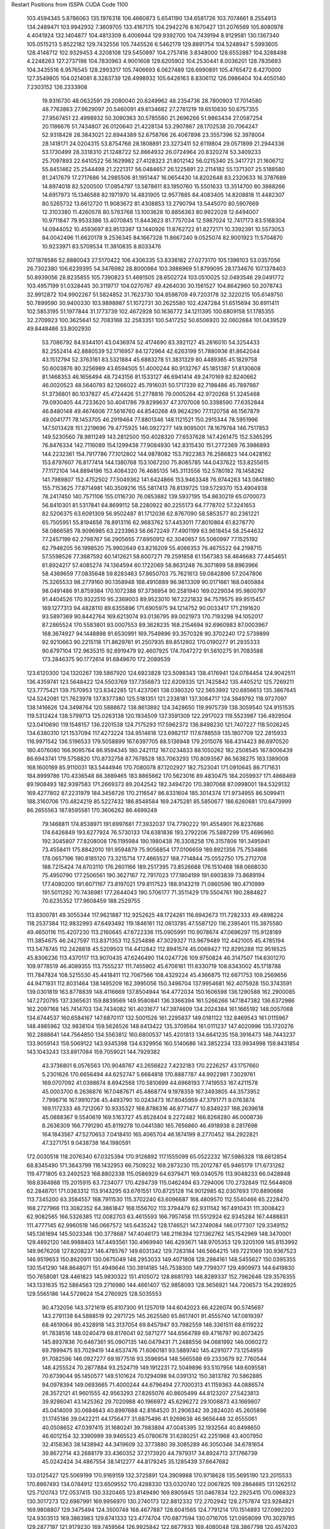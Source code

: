 Restart Positions from ISSPA CUDA Code
1100
 103.4594345   5.8786063 135.1976318 106.4660873   5.6541190 134.6581726
 103.7074661   8.2554913 134.2489471 103.9942932   7.3609705 133.4167175
 104.2942276   8.1670427 131.2076569 105.8080978   4.4041924 132.1404877
 104.4813309   6.4006944 129.9392700 104.7439194   8.9129581 130.1367340
 105.0515213   5.8522182 129.7432556 105.7445526   6.5462179 129.8891754
 104.5248947   5.5993605 128.4148712 102.9329453   4.3208108 129.5450897
 104.2757416   3.8348000 128.6552887 104.3288498   4.2248263 127.2737198
 104.7830963   4.9001608 129.6205902 104.2530441   8.0036201 128.7835693
 104.3435516   6.9576545 128.2993317 105.7406693   6.0627489 126.6990891
 105.4765472   8.4270000 127.3549805 104.0214081   8.3283739 126.4998932
 105.6426163   8.8306112 126.0986404 104.4050140   7.2303152 126.2333908
  19.9316730  48.0632591  29.2080040  20.6249962  48.2354736  28.7800903
  17.7014580  48.7763863  27.9629097  20.5460091  49.6134682  27.2781219
  19.6510830  50.6757355  27.9567451  22.4998932  50.3090363  30.5785580
  21.2696266  51.9863434  27.0587254  20.1186676  51.7434807  26.0120640
  21.4228134  53.2907867  28.1702538  20.7064247  52.9318428  28.3843021
  22.6944389  52.6758766  26.4067898  23.3557396  52.3978004  28.1418171
  24.0204315  53.8754768  28.1808891  23.3273411  52.6119804  29.0571899
  21.2944336  53.1730499  28.3318310  21.1248722  52.8664932  26.0724964
  20.8320274  53.3409233  25.7097893  22.6410522  56.1629982  27.4128323
  21.8012142  56.0215340  25.3417721  21.1606712  55.8451462  25.2544498
  21.2221317  56.0484657  26.1225891  22.2114182  55.1371307  25.5188580
  81.2417679  17.2717686  14.2985506  81.1951447  16.0654430  14.8202648
  83.2320633  16.3787689  14.8974018  82.5200500  17.0854797  13.5878611
  83.1950760  15.5501633  13.3514700  80.3988266  14.6917973  15.1346588
  82.1971970  14.4831905  12.9577885  84.4083405  14.8208818  11.4482307
  80.5265732  13.6612720  11.9083672  81.4308853  13.2790794  13.5445070
  80.5907669  12.3103380  11.4260578  80.5783768  13.1003628  10.8856363
  80.9922028  12.6494007  10.9711847  79.9533386  13.4070845  11.8443623
  81.7757034  12.5987024  12.7417173  83.5168304  14.0944052  10.4593697
  83.9513397  13.1440926  11.8762722  81.8272171  10.3392391  10.5573053
  84.0042496  11.6620178   9.2536345  84.1667328  11.8667240   9.0525074
  82.9001923  11.5704870  10.9233971  83.5709534  11.3810835   8.8033476
 107.1878586  52.8880043  27.5170422 106.4306335  53.8336182  27.0273170
 105.1396103  53.0357056  26.7302380 106.6239395  54.3476982  28.8000984
 103.3986969  51.8799095  28.1734676 107.1378403  50.8939056  28.8235855
 105.7390823  51.4691505  28.6502724 103.0510025  52.0493546  29.0491772
 103.4957199  51.0328445  30.3119717 104.0270767  49.4264030  30.1561527
 104.8642960  50.2078743  32.9912872 104.9902267  51.5824852  31.7623730
 104.8598709  49.7203178  32.3220215 105.6149750  50.7899590  30.9400330
 103.9898987  51.1072731  30.2625580 102.4247284  51.6515694  30.6911411
 102.5853195  51.1977844  31.1773739 102.4672928  50.1636772  34.1211395
 100.6809158  51.1785355  32.2709923 100.3625641  52.7083168  32.2583351
 100.5417252  50.6506920  32.0602684 101.0439529  49.8448486  33.8002930
  53.7086792  84.9344101  43.0436974  52.4174690  83.3921127  45.2816010
  54.3254433  82.2552414  42.8880539  52.1716957  84.1272964  42.6263199
  51.7880936  81.8642044  43.1512794  52.3763161  83.5321884  45.6883278
  51.3831329  80.4489365  45.1829758  50.6003876  80.3256989  43.6594505
  51.4000244  80.9132767  45.1851387  51.8130608  81.1468353  46.1656494
  48.7243156  81.1533127  46.6941414  49.2470169  82.8240662  46.0020523
  48.5640793  82.1266022  45.7916031  50.1717339  82.7198486  45.7897987
  51.3736801  80.1037827  45.4724426  51.2778816  79.0005264  42.9720268
  51.3245468  79.0930405  44.7233620  50.4041786  79.8299637  47.3707008
  50.3398590  77.6352844  46.8480148  49.4674606  77.5616760  44.8540268
  49.9624290  77.1120758  46.1567879  49.0041771  78.1453705  46.2919464
  77.8801346 148.1121521 150.2915344  78.5951996 147.5013428 151.2219696
  79.4775925 146.0927277 149.9095001  78.1679764 146.7517853 149.5230560
  78.9811249 143.2812500 150.4028320  77.6537628 147.4261475 152.5365295
  76.8476334 142.7116089 154.1299438  77.9084930 142.8315430 151.2772369
  76.3986893 144.2232361 154.7917786  77.1012802 144.9878082 153.7922363
  76.2586823 144.0428162 153.8797607  76.8177414 144.1380768 153.1067200
  75.8085785 144.0437622 153.8255615  77.1172104 144.8894196 153.4084320
  76.4685135 145.3113556 152.5780182  78.1458282 141.7989807 152.4752502
  77.5049362 141.6424866 153.9463348  76.9744263 143.0841980 155.7153625
  77.8714981 140.3509216 155.5817413  78.8139725 139.5729370 153.4904938
  78.2417450 140.7571106 155.0116730  76.0853882 139.5937195 154.8630219
  65.0700073  56.8410301  81.5317841  64.8699112  58.2280922  80.2255173
  64.7778702  57.3241653  82.5206375  63.6091309  56.9502487  81.1712036
  62.8767090  58.5853577  80.2361221  65.7505951  55.8194656  78.8913116
  62.9683762  57.4453011  77.8010864  61.8278770  58.0866585  78.9096985
  63.2233963  56.6672249  77.4901199  63.9618454  58.2544632  77.2457199
  62.2798767  56.2905655  77.6950912  62.3040657  55.5060997  77.1525192
  62.7946205  56.1998520  75.9902649  63.8216209  55.4066353  76.4675522
  64.2198715  57.5598526  77.3687592  60.1412621  58.6007271  79.2591858
  61.1567383  58.4646683  77.4454651  61.8924217  57.4085274  74.1364594
  60.1722069  58.8631248  76.3071899  58.8963966  58.4369659  77.0835648
  59.8283463  57.8650703  75.7621613  59.0842896  57.2047806  75.3265533
  98.2779160  90.1358948 168.4910889  96.9813309  90.0171661 168.0405884
  98.0491486  91.8759384 170.1072388  97.3736954  90.2581940 169.0229034
  95.9800797  91.4404526 170.9322510  95.2369003  89.9523010 167.2221832
  94.7579575  89.9515457 169.1277313  94.4828110  89.6355896 171.6905975
  94.1214752  90.0033417 171.2191620  93.5897369  90.8442764 169.6213074
  93.0136795  89.0021973 170.7193298  94.1052017  87.2865524 170.5583801
  93.0007553  89.3628235 168.2154694  92.6960983  87.0003967 168.3674927
  94.1448898  91.6530991 169.7549896  93.3570328  90.3702240 172.5739899
  92.9210663  90.2215118 171.8629761  91.2507935  89.8512802 170.0190277
  91.2935333  90.6797104 172.9635315  92.6919479  92.4607925 174.7047272
  91.5610275  91.7083588 173.2846375  90.1772614  91.6849670 172.2089539
 123.6120300 124.1320267 139.5867920 124.6923828 123.5098343 138.4176941
 124.0784454 124.9042511 136.4359741 123.5648422 124.5503769 137.7356873
 122.6209335 121.7425842 135.4405212 125.7269211 123.7775421 139.7570953
 123.8342285 121.4237061 138.0390320 122.5653992 120.6856613 135.3867645
 124.5242081 121.7623978 137.8377380 125.5181351 121.2338181 137.3084717
 124.3849792 118.9727097 138.1416626 124.3498764 120.5888672 138.8613892
 124.3428650 119.9975739 138.3059540 124.9151535 119.5312424 138.5799713
 125.0263138 120.1934509 137.3591309 122.2917023 119.5523987 136.4929504
 123.0410690 119.1548157 136.2201538 124.7175293 117.5962372 136.8498230
 121.7407227 118.5026245 134.6380310 121.1537094 117.4273224 134.9514618
 123.6982117 117.6788559 135.1807709 122.2815933 116.9971542 136.5196533
 179.5058899 167.6397705  88.5136948 179.2015076 168.4314423  86.6970520
 180.4076080 166.9095764  86.9594345 180.2421112 167.0234833  88.1050262
 182.2508545 167.8006439  86.6943741 179.5758820 170.8732758  87.7678528
 183.7063293 170.8093567  86.5638275 183.1389008 168.1600189  85.9110031
 183.5444946 170.7080078  87.1202927 182.7523041 171.0910645  86.7171631
 184.8999786 170.4336548  88.3889465 183.8865662 170.5623016  89.4830475
 184.2059937 171.4868469  89.1908493 182.9397583 171.2669373  89.2042542
 182.3494720 170.3807068  87.0998001 184.5329132 169.4277802  87.2231979
 184.3456726 170.2116547  86.8331604 185.3014374 171.9734955  86.5099411
 188.3160706 170.4824219  85.5227432 186.8548584 169.2475281  85.5850677
 186.6260681 170.6473999  86.2655563 187.8595581 170.3606262  86.4699249
  79.1468811 174.8538971 191.6997681  77.3932037 174.7790222 191.4554901
  76.8237686 174.6426849 193.6277924  76.5730133 174.6381836 193.2792206
  75.5887299 175.4696960 192.3045807  77.8208008 176.1195984 190.1980438
  76.3308258 176.3157806 191.3495941  73.4558411 175.8842010 191.9594879
  75.9056854 177.0106659 189.8921356  75.7534866 178.0657196 190.8185120
  73.3215714 177.4665527 188.7714844  75.0552750 175.2712708 188.7215424
  74.6703110 176.2601166 189.2517395  73.8526688 176.1510468 188.0668030
  75.4950790 177.2506561 190.3627167  72.7917023 177.1804199 191.6903839
  73.8689194 177.4080200 191.6071167  73.8197021 179.8117523 188.9143219
  71.0860596 180.4710999 191.5011292  70.7436981 177.2644043 190.5706177
  71.3511429 179.5504761 190.2884827  70.6235352 177.9608459 188.2529755
 113.8300781  49.3055344 117.9621887 112.9252625  48.1724281 116.6942673
 111.7282333  49.4898224 118.2537384 112.9832993  47.6493492 119.1846161
 112.0613785  47.5587120 116.2395401 115.3875580  49.4650116 115.4207230
 113.2160645  47.6722336 115.0905991 110.9078674  47.0696297 115.9128189
 111.3854675  46.2427597 113.8371353 112.5254898  47.3029327 113.9679489
 112.4421005  45.4785194 113.5478745 112.2428818  45.5209503 114.4412842
 112.8941574  45.0069427 112.8295288 112.9516525  45.8306236 113.4370117
 113.9070435  47.6246490 114.0247726 109.9750824  46.3147507 114.6301270
 109.9778519  46.4089355 113.7555237 111.7455902  45.6706161 111.6330719
 108.6343002  45.1718788 111.7847824 108.5215530  45.4418411 112.7067566
 108.4329224  45.4366875 112.6671753 109.2569656  44.9471931 112.8031464
 138.1495209 162.3995056 150.3496704 137.9954681 162.4075928 150.3743591
 139.0301819 163.8778839 148.4116669 137.8504944 164.4772034 150.1606598
 136.1290588 162.2900085 147.2720795 137.3365631 159.8839569 149.9580841
 136.3366394 161.5266266 147.1847382 136.6372986 162.2097168 145.7414703
 134.7434082 161.4031677 147.3974609 134.2024384 161.1665192 148.0057068
 134.6744537 160.6584167 147.6870117 132.5001526 161.2295837 149.0181122
 132.8469543 161.0115967 148.4985962 132.9838104 159.5626526 148.6413422
 135.3709564 161.0111237 147.4020996 135.1720276 162.2888641 144.7564850
 134.5563812 160.6800537 145.4201813 134.6641235 158.3916473 146.7443237
 133.9059143 159.5069122 143.9345398 134.6329956 160.5140686 143.3852234
 133.9934998 159.8431854 143.1043243 133.8917084 159.7059021 144.7929382
  43.3736801   6.0576563 170.9048767  43.2656822   7.4232183 170.2226257
  43.1757660   5.2301626 170.6656494  44.6252747   5.6684818 170.8887787
  44.9922981   7.3029761 169.0707092  41.0398674   8.6942568 170.5810699
  44.6968193   7.7419553 167.4211578  45.0003700   6.2636876 167.0487671
  45.4868774   9.1978359 167.3493805  44.3573952   7.7996716 167.9910736
  45.4493790  10.0243473 167.8045959  47.3791771   9.0763874 169.1172333
  46.7212067  10.9335327 168.8786316  46.8771477  10.8349237 168.2639618
  45.0888367   9.5540619 169.5163727  45.8528404   8.2272482 166.8268280
  46.0008736   8.2636309 166.7791290  45.8119278  10.0441380 165.7656860
  46.4918938   8.2817698 164.1843567  47.5270653   7.0418410 165.4065704
  46.1874199   8.2770452 164.2922821  47.3271751   9.0438738 164.1980591
 172.0030518 118.2076340  67.0325394 170.9126892 117.1555099  65.0522232
 167.5986328 118.6612854  68.8345490 171.3643799 116.1432953  66.7509232
 169.2873230 115.2012787  65.9465179 171.6731262 119.4771805  63.2492523
 168.8802338 115.0586929  64.6379471 169.0340576 113.9048233  66.0428848
 168.8364868 115.2015915  63.7234077 170.4294739 115.0462494  63.7294006
 170.2732849 112.5644608  62.2848701 171.0363312 113.9143295  63.6761551
 170.8725128 114.9012985  62.0307693 170.8890686 113.7345200  63.3584557
 168.7911530 115.3702240  63.6096687 168.4809570 112.5540466  65.2228470
 168.2727966 113.3082352  64.3861847 168.1556702 113.3794479  62.9311142
 167.4910431 111.3008423  62.9082565 166.5326385 112.0082703  63.4615593
 166.7957458 111.5512924  62.9345284 167.4488831 111.4777145  62.9960518
 146.0667572 145.6435242 128.1746521 147.3749084 146.0177307 129.3349152
 145.1361694 145.5023346 130.3778687 147.4046173 146.2116394 127.1362762
 145.1542969 148.3470001 129.4892120 146.9988403 147.4493561 130.4969940
 146.4293671 148.9705353 129.3205109 145.8153992 149.9676208 127.8208237
 146.4785767 149.6031342 129.7263184 146.5664215 149.7221069 130.9367523
 146.9519653 150.8620911 130.0675049 148.2953033 149.4071808 128.2984161
 148.5455627 150.0395355 130.1541290 148.8648071 151.4949646 130.3914185
 145.7538300 149.7799377 129.4909973 144.6419830 150.7658081 128.4461823
 145.9830322 151.4105072 128.8681793 146.8289337 152.7962646 129.3576355
 143.1331635 152.5864563 129.2716980 144.4661407 152.9858093 128.3656921
 144.7206573 154.2928925 129.5565186 144.5726624 154.2760925 128.5035553
  90.4732056 143.3721619  65.8107300  91.1257019 144.6042023  66.4226074
  90.5745697 143.2791138  64.5888519  92.2971725 145.2625580  65.8617401
  91.4555740 147.0819397  68.4619064  90.4328918 143.3137054  69.8457947
  93.7982559 146.3361511  68.6119232  91.7838516 148.0240479  68.8176041
  92.5871277 144.6564789  69.4716797  90.8073425 145.8937836  70.6467361
  95.0907135 146.0479431  71.2488556  94.0681992 146.0060272  69.7899475
  93.7029419 144.6537476  71.6060181  93.5889740 145.4291077  73.1254959
  91.7082596 146.0927277  69.1877518  93.3596954 148.5665588  69.2333679
  92.7760544 148.4255524  70.2877884  93.2524719 149.1912231  72.5049896
  93.5107956 149.6095581  70.6739044  95.1450577 149.5101624  70.1294098
  94.0391312 150.3813782  70.5862885  94.0978394 149.0693665  71.4000244
  44.6796494  27.7000313  41.1159363  44.0886574  28.3572121  41.9601555
  42.9563293  27.8265076  40.8605499  44.8123207  27.5423813  39.9286041
  43.1425362  29.7020988  40.1966972  45.6296272  29.1008873  43.1669807
  45.0414009  30.0684643  40.8997688  42.8164520  31.2906342  39.2824020
  45.2605896  31.1745186  39.0422211  44.1756477  31.6875496  41.9269638
  46.9656448  32.6555061  40.0508652  47.0397415  31.1680241  39.7983894
  47.0045395  32.1932564  40.8498650  46.6012154  32.3390999  39.9465523
  45.0780678  31.6280251  42.2251968  43.4007950  32.4158363  38.1438942
  44.3419609  32.3773880  39.3085289  46.3050346  34.6781654  39.8672714
  43.2688179  33.4360352  37.2173920  44.7979317  34.8924713  37.1766739
  45.0242424  34.4867554  38.1412277  44.8179245  35.1285439  37.6647682
 133.0125427 125.5069199 170.9169159 132.3725891 124.3909988 170.9718628
 135.5695190 123.2015533 170.8867493 134.0784912 123.6509552 170.4288330
 133.0320740 122.0067825 169.2864685 131.1262512 125.7120743 172.0537415
 130.3320465 123.8149490 169.8905945 131.0467834 122.2925415 170.0968323
 130.3017273 122.6987991 169.9956970 130.2740173 122.8812332 172.2702942
 128.2757874 123.9284821 169.9808807 129.3475494 124.3500748 168.4677887
 128.6041565 124.7791214 170.1514893 127.0992203 124.9303513 169.3863983
 129.6741333 123.4774704 170.6877594 130.0716705 121.0958099 170.3029785
 129.2877197 121.9179230 169.7459564 126.9925842 122.6677933 169.4080048
 128.3867798 120.4574203 168.9970093 127.8874741 119.8148880 169.7006531
 127.0184250 121.0560379 169.9765167 127.5140076 121.1135025 169.2342987
  27.7929020  33.3657646 179.1201935  30.3194942  32.8595505 179.5325928
  29.8167114  32.4938850 178.7866364  28.7975216  31.3873978 179.3427277
  30.9567127  31.4082832 180.2051239  31.0252800  35.9869690 180.8296509
  32.4997101  31.4806175 180.1843109  32.2556229  30.6896839 179.6913605
  32.6456566  32.1956902 180.5090179  33.4936485  32.9357109 180.7913513
  33.8344803  31.0714340 183.4676056  33.1673012  30.7239761 183.5767822
  32.9495735  32.1728134 183.2276917  32.4294930  32.7087059 182.4174347
  33.1616554  33.0759087 180.2683868  32.9076424  29.5068340 180.4622498
  34.3302269  29.8872833 181.5560303  35.2973900  33.8623466 182.5676270
  36.1537781  29.2636719 180.8938293  34.8737259  28.8608322 181.8726196
  37.1588821  30.0045376 182.3574677  35.9826660  29.5519657 183.3396301
 185.3194885 180.7415009 138.1914520 185.6260223 180.9337006 139.4296570
 183.9913483 181.3017273 139.5972595 186.7237244 181.6502686 137.6928406
 183.2588501 183.1647491 140.9624023 186.4024353 179.4512634 140.4889526
 185.2299042 183.2145386 142.5283203 184.0115662 183.9268646 141.1834412
 185.9765167 182.6526184 141.8174591 185.1229095 182.1765594 141.4817047
 187.3693848 184.4141388 142.6927490 187.5966797 183.6741791 141.9071198
 187.7665405 183.9555206 143.0576477 187.9591675 182.2814636 142.2697296
 186.2875061 182.4804993 142.0128174 184.8571320 184.8330536 142.4036255
 184.9458313 184.7272797 143.0026398 185.9495544 184.0877228 143.8989258
 183.7134399 186.0925140 144.9123993 184.0298462 186.6767731 144.0234375
 183.6486969 185.3548584 145.2032928 184.9338989 187.1229095 144.7133331
   1.4312401  74.9604034 184.3786316  -0.0198321  75.1351166 183.5778656
   2.6670346  74.6606064 185.9085999   1.3746514  76.2921753 185.0894775
   3.3083510  74.9298477 184.0109100   0.0163169  74.2722855 182.9325867
   3.1112924  76.4968643 181.0456085   4.6864915  75.3795090 182.8823395
   3.2880533  76.2152481 181.2055206   3.0629361  74.7130585 182.0788727
   2.9318798  77.0129242 179.8680725   0.7316393  77.8445358 181.1682434
   1.8354281  76.9282227 179.6150208   0.9880320  77.0113373 181.2523499
   4.1394815  74.7911148 180.8601379   5.2303214  76.9218750 182.8994904
   4.7705312  77.9308014 182.6273651   2.6778696  75.1966934 178.1258698
   6.1511316  78.0137634 179.9292603   5.8327827  76.9303207 180.3511047
   5.5239034  78.0264816 180.6239471   5.6089058  78.1451492 180.2959290
  61.5665817   6.9237523 123.1860199  62.4720612   7.8391557 122.4408188
  62.5318604   9.2058115 124.4240417  60.8607407   7.2882791 122.9657440
  63.0528450   9.8634186 122.6211929  63.5778961   6.7970772 122.1067886
  63.7071228   9.4544125 120.9543686  63.4006996  10.4629469 121.3265152
  64.6772766   9.8200541 121.2138138  65.3102188   9.4427538 121.7535324
  64.5135117   9.9296122 119.9927902  63.4112434   9.6007376 119.1051865
  65.0541611   8.6790466 118.0847702  64.5568008   7.9321432 119.0858383
  64.8112869   8.7830334 120.8129196  64.5336227  12.0633984 120.7728043
  64.3872070  11.8910837 121.1736984  66.0968018  10.7844181 119.4994583
  64.7715454  13.2560520 119.3991547  65.9155655  14.0231771 119.4383469
  66.4531097  13.6190042 119.8533707  65.5948792  12.7688169 118.6423416
 152.6502533  74.2567520  38.7379189 151.4021301  76.6911163  39.4192085
 152.7148743  75.4823532  37.3037453 152.0515747  74.2756577  40.3330231
 151.7667084  77.6394196  37.5903473 150.2124939  75.2875137  38.5554695
 150.6430817  78.0842667  38.1472588 152.0225067  78.8471146  37.7859306
 151.0983582  79.7343521  39.7596703 149.4223633  79.3231583  39.6513214
 149.1509094  80.4029465  40.0813866 150.6213226  78.7919769  40.8005333
 150.4981537  79.1957397  41.4505463 150.0953369  79.7807999  40.7864761
 149.0633545  78.5338440  41.1178131 152.5561371  80.4532471  38.7243652
 151.7830658  80.5585785  38.5299492 150.2718048  81.6875534  41.1843262
 150.4618988  83.5990982  38.8481750 150.6469879  83.3511047  39.5125656
 150.3567505  83.8445206  38.3973083 151.6359711  82.5907135  39.5953064
 122.2577286 168.7228394  49.6961899 121.6414795 168.4400482  50.1208420
 122.6472015 165.9839325  49.4486351 122.6911926 167.8943481  48.8119278
 121.2555313 165.7792664  50.0116882 121.8684235 167.8434143  52.3529282
 120.5798035 164.9721222  49.7562828 120.5064774 164.3512115  50.1743279
 120.3039703 164.5788269  50.7927284 121.3720627 164.7814331  52.8547516
 117.1246185 164.3654175  51.2074699 117.3319550 164.7254181  50.0363731
 116.8534012 165.5552979  52.5010757 117.3412094 164.9148407  52.2502365
 119.9012375 164.9044647  51.8786545 120.0849686 163.1446533  49.1676674
 120.9469910 163.0690765  51.2561531 117.8153305 162.6851807  52.5510864
 118.9768982 160.6869202  50.8590508 118.5935669 161.6549225  50.5845184
 119.7336349 159.5102539  51.9421043 118.6747894 161.7175598  51.5932426
   3.8203497  55.5304985  53.7892952   4.2788277  55.2546043  54.5630913
   4.2900991  55.7366219  55.4065132   4.9797626  55.3607559  54.0199280
   4.7412362  53.3416176  58.0868225   1.3693303  54.2845764  53.3677597
   3.7508097  51.1102676  56.1122475   5.7727337  52.4918861  55.2757530
   4.1260786  51.0476723  55.5226822   2.7936869  51.3734703  55.8886833
   4.4907289  50.2093468  54.0445251   4.0746078  51.6365700  53.9294624
   2.8044963  50.6348000  53.7422028   3.6825936  50.6311073  53.8830833
   4.5036035  51.4971886  55.2709656   6.4697127  50.8449898  55.3958740
   4.8291411  51.0276794  56.4075546   2.4222245  49.1269722  55.9605064
   5.4522390  48.5086937  56.5017776   6.0823879  48.7132301  56.5813713
   4.9947443  47.8488693  56.3402138   4.7105985  48.0276756  56.8923836
 101.8597336  43.2393684 130.9123230 102.3793106  44.1590080 129.9998474
 101.6584015  42.8446159 130.3265228 103.3057938  43.9813614 130.3186646
 102.7162857  45.9218826 129.0963135 100.0310745  45.4309235 131.3804016
 101.9817200  46.5408096 130.1713257 101.7589645  47.1016159 128.9928894
 101.6258087  47.9826431 131.1373444 101.6020889  47.7991562 130.7432861
 102.8889999  48.2663231 132.0859528 102.2340927  48.7713928 131.2737885
 102.2561722  49.2710686 131.6014709 102.4397583  48.1679764 131.9544678
 101.0005798  47.8648262 130.4905548 102.8198090  48.5312767 128.5549774
 101.8057251  49.4937744 128.9001465 100.8557434  51.8174553 130.4265289
 101.7714767  50.9749069 128.8335266 101.6028671  50.3216667 129.2819824
 101.2552261  51.3731308 128.1896515 102.2078934  51.0886230 129.0618439
 154.4143829 104.2808762 173.2837067 154.8064423 105.4296951 172.7372131
 156.0791016 105.5015411 174.6048279 154.1662903 106.3319092 173.7168274
 156.4508362 107.5550995 172.2008362 155.2398376 102.2300797 171.1301117
 155.5628967 107.0849915 171.1273041 156.9025574 107.8237076 171.3546600
 155.8710938 107.0050201 169.8558197 156.4396210 106.7384109 170.7150879
 156.0455170 108.5340881 169.6439209 154.2232666 108.2583542 170.1477966
 155.1130981 107.9613266 169.2071991 154.8730316 107.6359482 169.0301971
 154.1126709 106.1569977 169.5204315 156.6055756 109.2684326 170.4874573
 156.4850464 109.8232193 170.7944336 157.5066528 108.7122498 168.0153046
 157.8446045 110.5382004 168.6167755 157.5519714 111.7562408 169.4621429
 158.3699341 110.6866760 167.9575348 156.8689270 110.6929245 168.4615479
 179.9967346  75.1508713 178.3050995 181.2676849  74.3837357 178.9452057
 181.1368866  76.4844055 176.8037262 182.4289246  74.2027740 176.7128448
 181.7702332  76.8432236 178.5793152 180.6481781  75.0954742 181.5041199
 182.9026031  75.7948380 180.4256134 185.4603119  78.0989304 178.0451508
 182.5697937  76.5781174 180.2083740 181.5816956  77.7292023 180.3654633
 183.7622375  76.0715485 182.3960266 184.2360382  75.8196487 180.8940430
 183.8876648  75.7569199 182.3926697 182.9869690  76.5753021 183.7754669
 183.5717163  77.5627975 180.3178101 184.5136719  78.2631760 179.6958313
 184.0706482  78.6157455 180.3616180 183.5142059  78.3451385 182.7685852
 185.2326660  79.3649750 181.0516052 185.1098175  80.0435257 181.1265411
 184.7525787  81.8848877 182.3608704 185.3743134  79.0368729 181.5303497
 125.9902344 163.7041168  76.8547745 126.1071091 165.2625275  75.8935928
 126.0065842 165.3609467  76.2932739 126.0025940 163.3684845  75.0595932
 128.6437073 165.8409729  75.5822983 127.4767761 164.6396790  79.1782303
 130.2895660 165.6887665  77.4938660 129.7003632 166.1582489  75.1519012
 130.0201416 165.7864838  77.1407089 130.7857971 165.3920135  75.5968933
 132.2043762 165.8383789  77.4387436 131.4964752 165.1467896  78.1770859
 132.1989288 165.3764954  77.7844772 129.7374268 163.9326172  77.6345673
 129.6271973 166.7696075  78.9709854 131.1859894 166.7099609  75.1007538
 130.9894714 166.6352692  74.0758362 132.3358459 167.8931580  79.0092239
 133.8294220 167.2909698  75.3629608 133.3728638 167.2887726  74.9287415
 134.3860016 168.8495636  76.6310120 133.5670929 168.1731567  75.5801086
  99.4916382  18.9879246 177.0806885 100.4081268  17.6575508 176.1234894
 100.5433273  19.1255417 177.6779633  99.1198044  19.1316910 177.5404358
  99.4496460  18.4983673 176.2908478 101.0272675  15.9480305 176.0748901
 101.4946671  19.3825283 174.1249542 101.3436813  20.3297348 174.7553864
 102.8074341  18.1863956 174.1617889 102.2016068  17.3843136 174.6425018
 100.8946915  18.4990559 171.6875000  99.6877975  18.6667023 172.2068939
 100.5473022  17.2489471 172.8739624 100.0292740  16.4777775 172.8251038
 101.9257507  17.9935818 173.9275055 101.6014404  21.5905762 173.7300568
 102.0336456  20.2983589 173.0066376 102.7218018  18.8679886 172.4423981
 102.0470886  21.6721230 172.1292572 102.6991425  22.0573387 171.8319855
 104.3997650  21.0045013 170.4618225 102.7565155  20.5918465 170.5934753
  27.2091770   5.2893243  91.1915359  28.7203331   5.7179594  91.7694397
  28.1259785   5.0882545  92.1590424  28.7682705   7.0416245  90.5514450
  30.9449253   6.2862029  94.6607590  27.9139004   3.9808133  89.9101791
  30.5425072   3.5297170  93.5333252  31.6238213   4.9462352  93.9039917
  30.7932396   3.4694242  91.9870071  28.9382915   2.6348054  92.2542496
  33.6255035   1.3941687  90.2408447  32.3615189   3.4370272  90.9222336
  32.2886314   2.2054627  90.4705734  30.7094727   3.9402311  90.2756424
  31.0248260   3.3900814  92.3583527  32.2513237   3.3868489  93.9698792
  32.5950012   3.3653340  93.6918411  33.4188461   0.9870312  92.7107239
  33.9842415   2.3406227  95.1686096  33.5656281   1.2592765  94.8056946
  33.3293953   1.0740126  94.8009872  34.6972923   1.5013016  93.3544540
   6.9368916  35.0174294 197.0299835   8.1097631  32.6436958 198.5162354
   7.2877631  35.0082245 197.2638245   6.2334609  33.6074066 197.2218781
   8.8537235  33.2430649 195.1388855   8.7358723  34.9064713 198.9256134
   9.4891605  32.9559288 196.3290863   9.5588884  32.3805466 194.7362061
  10.7235546  32.6226768 197.2556000  11.1716566  33.0826950 195.4955597
  12.1549168  31.1540394 196.8956299   9.9624052  31.0187378 196.9049988
  11.8011379  31.3331947 197.7604523  11.2325945  31.2721920 198.1031494
  10.6949730  33.0570030 196.4182739  10.6818132  31.2741222 194.2443237
  11.2984447  32.1371651 194.8678436  13.8025618  31.1849899 196.2587891
  11.8034477  30.4656734 193.7656097  12.5557184  30.3151531 192.0511322
  13.6408768  30.7622089 193.0462799  12.5711994  29.9794235 194.7581635
 104.4686050 190.1704865 168.6451416 105.1361923 188.3752594 165.9959717
 104.8041306 189.8444977 167.0112457 104.5978394 189.0735016 168.3870087
 102.8477173 190.8334351 164.1762238 105.4618301 187.5948792 165.4866180
 103.2206039 190.0045166 163.8345795 102.4429398 190.4828186 163.0556488
 103.2747269 188.3631744 163.1627502 103.9268265 188.2106476 163.4907837
 102.9731064 187.4000549 162.4081116 102.0266876 187.1926880 163.6628723
 103.6316910 187.0997772 162.8208771 103.2022095 186.4927368 162.9130707
 103.7050323 188.9087830 163.2554779 102.4799957 190.5087128 161.3472595
 102.0387878 189.4287262 161.6382751 103.2863464 188.3902435 160.6238556
 101.5370331 189.4980164 160.4642792 101.4436340 188.3180542 158.7507019
 102.8924637 188.4850311 158.8197479 101.2722168 189.5800781 158.8527985
 125.4040909  27.1996117  87.8182526 125.9417191  26.6897907  86.4843521
 126.4794312  26.3531284  87.9218140 126.6504211  28.5478249  86.7292938
 127.4686661  28.2872810  87.1126404 125.6136475  27.0376434  84.4950790
 128.2993011  27.4438133  85.9121780 129.5224152  27.5599251  86.1080475
 129.3941193  27.7210941  84.0340652 128.2255096  28.1752586  84.1981812
 128.6594391  28.5423985  82.8917160 128.0341187  29.0835533  84.1293259
 127.9438934  29.2002144  81.9957886 128.2239532  29.8998165  82.8328094
 127.9708557  27.6877251  84.3182449 131.1076202  28.0611343  85.7947006
 130.5319977  28.5024261  83.4741440 130.6747742  27.7528210  81.4495087
 132.3788452  28.1461849  83.9009171 132.4434052  28.6262074  84.0986710
 131.7793274  26.6564350  83.8266068 131.9992676  27.1776142  83.6069641
 129.3350525 176.6966400 158.7226410 130.5399475 174.4923401 158.0034027
 131.6249695 176.1136780 157.3574524 130.2554016 176.4346313 156.3184052
 132.9034729 174.0525208 154.4898224 128.4279633 173.6788330 157.1055298
 130.5195770 173.4454193 154.5414124 132.6462708 173.0383759 153.2416992
 129.8648987 172.6612701 154.0216064 129.6878815 172.2803497 155.2518311
 129.4548492 172.7194519 152.1607819 128.7386627 174.1631470 153.0699921
 128.2923126 173.6761780 152.7692261 128.2985382 173.7268829 153.5585785
 129.9662323 173.3720703 154.9024963 131.2415924 172.8987274 152.4235840
 130.9664612 172.0032043 152.7732544 129.4534149 170.9969788 152.5343018
 132.4519196 170.7881622 152.3919678 133.4215851 171.2861176 151.9229431
 132.0180511 170.7676086 151.9549866 131.1641846 171.0168152 150.7780457
 189.9835052 127.5363770   1.3064516 189.8901978 126.7567825   1.1594640
 190.3834839 127.5647812   1.2870331 190.0418701 126.4883423   1.9238917
 189.4656677 130.8677979   2.9441774 188.0941315 126.2006378   1.6569936
 189.3896027 128.6725922   4.0348005 189.6217651 129.7743988   3.1533923
 188.4899445 130.6540527   3.4455931 188.4114380 130.3118286   3.4123213
 188.9945679 129.6761932   6.3522272 188.9618225 127.0210876   6.2224226
 187.6473083 128.5845947   6.3739414 188.5775299 128.1912689   6.1488371
 188.5118561 128.6696167   4.6722689 190.1054993 130.3545685   5.4687223
 189.8984985 131.3550568   5.9069405 187.3592377 130.7276001   7.0560331
 190.0123749 133.0117493   5.8668818 191.3587494 132.4281158   6.4890862
 190.5650940 132.8805847   5.8757982 189.6815186 132.5197906   7.4482803
  56.6461792 185.2227478  75.7450790  59.6013451 184.8352356  76.0458984
  55.9557838 186.6896820  74.7714920  56.8120155 184.5794067  74.1665955
  57.0612144 187.0720215  74.0935135  58.7366791 185.8737183  75.8221283
  58.6302528 187.8341980  72.5935059  57.4188347 186.6055756  72.9263992
  59.9625778 187.9469299  72.7923126  60.0890656 187.9824524  74.5444107
  61.0217400 187.8871613  71.9473953  60.7655220 186.1096344  72.7235031
  61.9248428 186.6479340  72.7093887  60.7087517 186.4561310  72.1910706
  60.4972725 187.2908630  74.5063629  58.1438408 187.3175964  71.4616928
  58.2088356 188.9071350  71.3002625  60.2860832 189.5114899  71.5408173
  58.5650597 189.3514404  69.0857315  58.2454071 190.5766449  69.7024384
  59.4648933 190.8922577  69.8716049  59.4093437 189.0409851  69.9704285
 178.8621216  57.2960701  13.0761995 179.0529327  58.1642609  14.7316017
 178.6946106  57.9879723  12.9446592 179.3124390  57.6816254  11.6553268
 176.7864227  59.6800346  13.1918592 178.8237610  57.8905640  15.5181570
 177.5943298  59.6402779  15.0085735 176.5091095  60.3964767  13.0461712
 176.8150024  61.0836830  15.1681099 176.1647949  59.4833069  16.2408676
 176.7556000  62.9958801  17.0011692 178.8619080  61.0436211  15.7508812
 177.0758362  62.1543083  17.5417919 178.8336029  61.9920311  15.8040142
 176.8501740  60.0914078  15.9718437 175.3068848  61.7367058  12.6692448
 176.1534882  62.4779015  13.7693996 175.0479889  62.5501175  16.6776352
 175.0726624  62.9790039  13.7633686 175.0417633  64.0434418  13.4543695
 174.1130676  62.9896584  14.8308620 175.5156860  64.4092407  15.2989378
 105.6930771  93.3204117 143.4264069 105.9924240  91.8824692 145.7035828
 106.3620071  93.7246704 142.2134552 109.4479446  93.1522446 142.4159546
 106.7950745  94.3591690 145.3150482 105.2746887  92.3678589 147.2532501
 107.9794312  93.7663803 145.8325043 107.8801727  94.8778381 146.0985107
 105.1139679  94.1498108 147.8975983 104.6824265  94.9932785 147.0536346
 108.0509644  94.3448257 148.9413605 108.1720963  93.3182831 148.0332794
 108.2577972  92.5992584 147.8172913 107.6080093  93.0897598 148.9151917
 106.5252762  94.8111877 147.2817383 108.6008148  96.0788574 146.8232117
 107.7311630  96.0699997 147.4955139 106.5254822  95.7779617 149.4816132
 107.2039337  97.6235428 148.0781708 107.1802216  98.1345520 148.2695923
 107.2950668  97.3985367 149.5480347 108.1848373  96.8496552 150.4949799
 120.2494659  93.9151077 138.7209473 121.1306763  94.4648819 140.9337006
 118.6569138  93.6021805 139.3661041 118.6177673  95.5849686 138.4208221
 117.6035843  94.0985565 140.6584625 120.2913513  94.4131088 142.0985413
 116.6350327  95.5416260 142.3151855 116.2546082  95.3307037 139.9940186
 117.4966736  96.1215591 140.9412079 117.5649109  94.0450287 142.2887573
 117.0140533  96.5884171 143.6873169 117.2871399  96.8067169 143.1715546
 117.8550873  95.9795914 144.3156738 118.2950668  94.9440689 143.7334290
 116.4191284  94.1789856 143.0677032 115.4262161  95.4489975 141.4771881
 114.1697464  94.4382935 141.0558777 116.2594070  93.1836777 143.6373596
 113.6082993  95.9683151 143.3717804 113.2309647  95.6325150 143.3786163
 113.7824097  94.6674347 143.2274017 113.4895554  96.5193481 143.9985962
  61.4840431 114.3085403   4.6640358  60.4328499 113.8772278   3.3791811
  60.3107414 112.8862152   4.0187063  59.5511322 113.1466522   4.4424148
  60.3003960 112.8781204   6.7446046  62.9938049 114.5490799   7.1528430
  60.2229462 112.6547012  10.0268402  58.4635010 111.3206024   7.7505884
  59.0726128 113.3783722   9.1243696  60.7754707 112.8108521   8.6053152
  57.6905479 112.5895004  10.0817661  57.8421135 113.9745560  10.5349188
  58.1028900 114.0316696  10.4112644  59.2622032 114.3129883   9.0448694
  60.7997665 112.3205872   8.3830624  57.8452415 111.3362198   9.2005520
  59.5022354 111.7345886   9.6808062  59.9547958 111.1670914  10.9772978
  58.9525757 109.7491608  11.0018606  58.4697800 109.2720337  10.2524662
  59.2858353 110.2529907  12.3673544  57.9298820 110.6037140  12.1229877
 105.6352997  76.0513687  57.2569580 105.6876144  74.2553177  59.4614067
 103.3993988  75.4365158  57.5894394 104.8920975  76.6567230  58.0089645
 103.7666550  75.0357208  59.8592644 105.4390640  73.7030029  59.3258934
 102.2758255  73.0168686  60.8794022 101.3804169  74.2003479  59.2143784
 102.7200699  73.5527878  60.8867760 103.4139023  73.5617142  61.7201614
 102.4191360  74.9562531  62.3208961 102.9531555  75.2375107  63.1914864
 104.1234589  73.8417358  62.6359673 104.9566116  74.3590927  62.7567902
 103.4835968  75.1207428  61.8419151 100.7870712  74.5581818  60.6374588
 101.1009827  73.6019821  60.9971542 101.1481247  72.1270981  62.0506287
  99.4687805  74.6270218  63.5730515  98.2425766  74.0699768  62.2979012
  99.6765594  73.9630203  62.6010094  99.5352020  73.6788559  62.3614578
 164.7892303   4.3610368  36.7389870 165.1487579   4.1752787  38.3076439
 165.7224426   4.6924314  37.1363869 165.2465668   3.7393064  37.2540207
 168.2484283   3.7316964  39.1818581 164.3884430   4.7889638  39.6063957
 167.0914917   3.1895120  40.4851799 169.9760284   4.2365031  39.1658325
 165.7292786   4.6600022  40.2819557 167.1289520   4.1066403  39.9539375
 166.3371582   3.0547371  42.8150673 165.7166901   2.1673250  41.0658722
 166.0796051   2.8540263  43.5769043 164.2452545   3.3492362  41.6944656
 166.9635468   4.1045790  40.4791183 168.3452911   2.1094840  41.1146164
 168.2827759   2.3987935  41.7491989 167.5685730   4.9433265  43.9157829
 169.8404694   2.4212410  42.6262512 170.9456024   1.6112078  41.7366638
 170.1903076   2.6415837  43.1772957 170.2204742   1.4295233  42.6213417
 129.1595612   5.3075652 128.9407806 127.9775162   5.7330709 127.9896774
 127.4254532   4.5415959 129.2878723 127.8721924   5.9217930 126.7108612
 125.7968903   5.4935117 127.2455292 127.1595230   7.2932363 129.4897614
 126.1317978   6.4755425 128.2013702 125.0661163   5.5194626 126.9033737
 124.3629837   6.9267826 127.0694885 124.8509979   7.2083244 128.0447235
 123.6923218   9.9996147 126.8448486 125.7280655   9.1538925 126.3633652
 124.6299591   9.3567648 127.6231384 126.5551987   8.9193792 127.3807297
 124.5884476   7.0431705 126.6311646 123.6701889   5.8797073 125.6863403
 122.3503799   7.3825397 126.7935028 122.2936020   8.9696627 127.6797256
 121.7739487   8.4763117 125.3038864 121.8363876   7.4336748 124.6409225
 121.3420258   7.2087741 125.7468491 121.7448349   7.1162767 124.9745178
 160.6053009 169.4662628 145.7128601 160.5491638 168.9500122 144.8490601
 160.3533173 169.1954041 146.3715668 162.6963959 170.1872559 146.9818878
 163.3189392 166.9719391 147.2777557 161.2328033 167.2379303 144.1858826
 163.3087006 167.2523956 145.3358917 164.5408325 166.6624603 147.6901398
 165.3690491 164.8642731 144.4930420 164.2785797 166.5103760 144.9238129
 165.2472534 166.4011078 143.3556213 166.3396606 167.4181671 144.3374634
 165.6555176 166.8361359 143.7821198 163.9390106 167.4046631 143.2350922
 162.9641876 165.4583130 144.9615021 165.9516296 166.2639465 146.5092926
 166.0247345 165.7108917 146.4833832 164.2086182 164.5793304 143.5327301
 166.7221680 164.8735809 145.4946594 167.7340088 164.5131226 147.7404633
 167.6394653 163.6694031 146.1472015 167.9582977 163.8655243 144.7761841
 200.6609802 183.5654907 195.5428925 200.6783600 185.7333069 195.7811890
 199.6269226 186.4431000 196.0286407 199.2680969 185.2510529 196.5425110
 199.5459442 188.4280853 193.8299561 199.8190613 185.1216278 193.7716827
 197.9488525 187.6039581 194.2143860 197.6795654 187.2791138 194.7864075
 196.6769409 187.8838501 193.1676331 198.4073486 187.5394287 193.5185242
 195.2570801 188.0688477 191.3258820 197.1500244 185.9287567 192.9261932
 195.6816406 185.7179108 192.0038910 196.7605743 185.7257233 192.7356873
 197.5139923 188.6847534 193.4666443 196.5930634 188.3916321 194.9599609
 196.3887177 188.4364319 194.6851654 195.4044037 190.1716156 190.3882446
 195.2380219 190.7034302 193.6775818 195.1262665 190.1173096 193.4783783
 194.9879608 191.5440826 193.0479279 195.0342102 190.3410950 192.9572906
 152.4809418 132.1033630   5.5906057 152.8591156 134.7856903   6.2644620
 153.9246826 133.8471222   5.6497831 153.6755676 133.6824036   6.1611276
 154.0636749 136.6893768   6.0258970 152.1121521 135.9887085   5.1004772
 153.4652710 137.1562195   6.6508603 154.8465576 136.6679535   7.4126172
 154.7700043 138.4439697   7.8470902 153.7371216 137.8850098   4.7432380
 154.2127686 139.6555939   8.6351471 153.3338928 138.9533539   8.7390966
 152.6063843 140.1295929   8.6377783 152.2207031 140.1985321   7.3113899
 153.1184845 137.7392426   6.6049066 155.7471619 137.9513702   7.8840790
 155.8749237 137.7666931   7.7845850 155.7932434 141.5395050   9.1414747
 157.9839783 139.8169708   8.9303713 156.4510498 139.3783417  10.4507313
 157.7151947 139.4119720   7.5638752 157.1766968 139.5145111   9.3937016
  26.0403557  98.2487640  55.9439125  26.4364948  98.8429260  55.1263466
  25.7556953  99.5911407  56.3254814  24.2261066  98.9368210  55.4360199
  25.0643959 100.6147919  53.8818283  27.1997108  98.9450378  53.8809433
  25.2617016 100.5312653  53.0193558  23.6373081 101.7209244  52.9198151
  26.0395679  99.6107941  51.7161980  25.1920395 100.3723907  52.0497551
  24.1237526  97.6831055  49.7049675  24.6272030  97.7835159  51.5271339
  25.1225014  98.5591507  50.3461266  25.7393112  97.5626526  51.0560036
  26.8031693  99.6196823  51.5278587  23.0508060 101.0381012  51.3321304
  23.8005486 101.0304413  51.2335472  25.1934643  99.9041748  47.8030472
  23.4278984 102.7450790  49.0546989  23.1275501 103.6307831  50.3340302
  24.5971413 102.3168411  48.7747078  23.1867161 101.6048584  48.3371849
 147.3287354 120.2888412 106.3407135 146.4685211 120.7692337 106.4465790
 145.8908539 119.7458496 106.7811279 145.8400574 118.9456100 106.7109604
 144.6618195 120.6925812 107.5034103 147.0784607 122.9110413 107.1173859
 144.7830353 122.5702438 107.5468369 143.3908844 121.1090164 107.5956726
 145.8903046 123.1883163 105.8857422 144.7126465 123.2445221 108.0328217
 143.6444397 124.2524643 104.8533554 144.4693146 123.1008072 104.9093704
 144.3734589 125.2987976 105.2191772 146.8160400 123.7706680 104.4018936
 143.9894257 123.3526459 107.2679520 141.7573853 121.9167557 107.0852127
 142.3321991 123.7509155 106.4996109 142.0985718 125.1648636 106.3779449
 141.6855011 123.4305115 107.8882751 140.7133331 123.2938461 108.4789047
 140.8051453 124.5293350 107.7662201 141.2754822 124.5568924 106.5296860
 200.0000000 200.0000000 200.0000000  90.0000000  90.0000000  90.0000000
